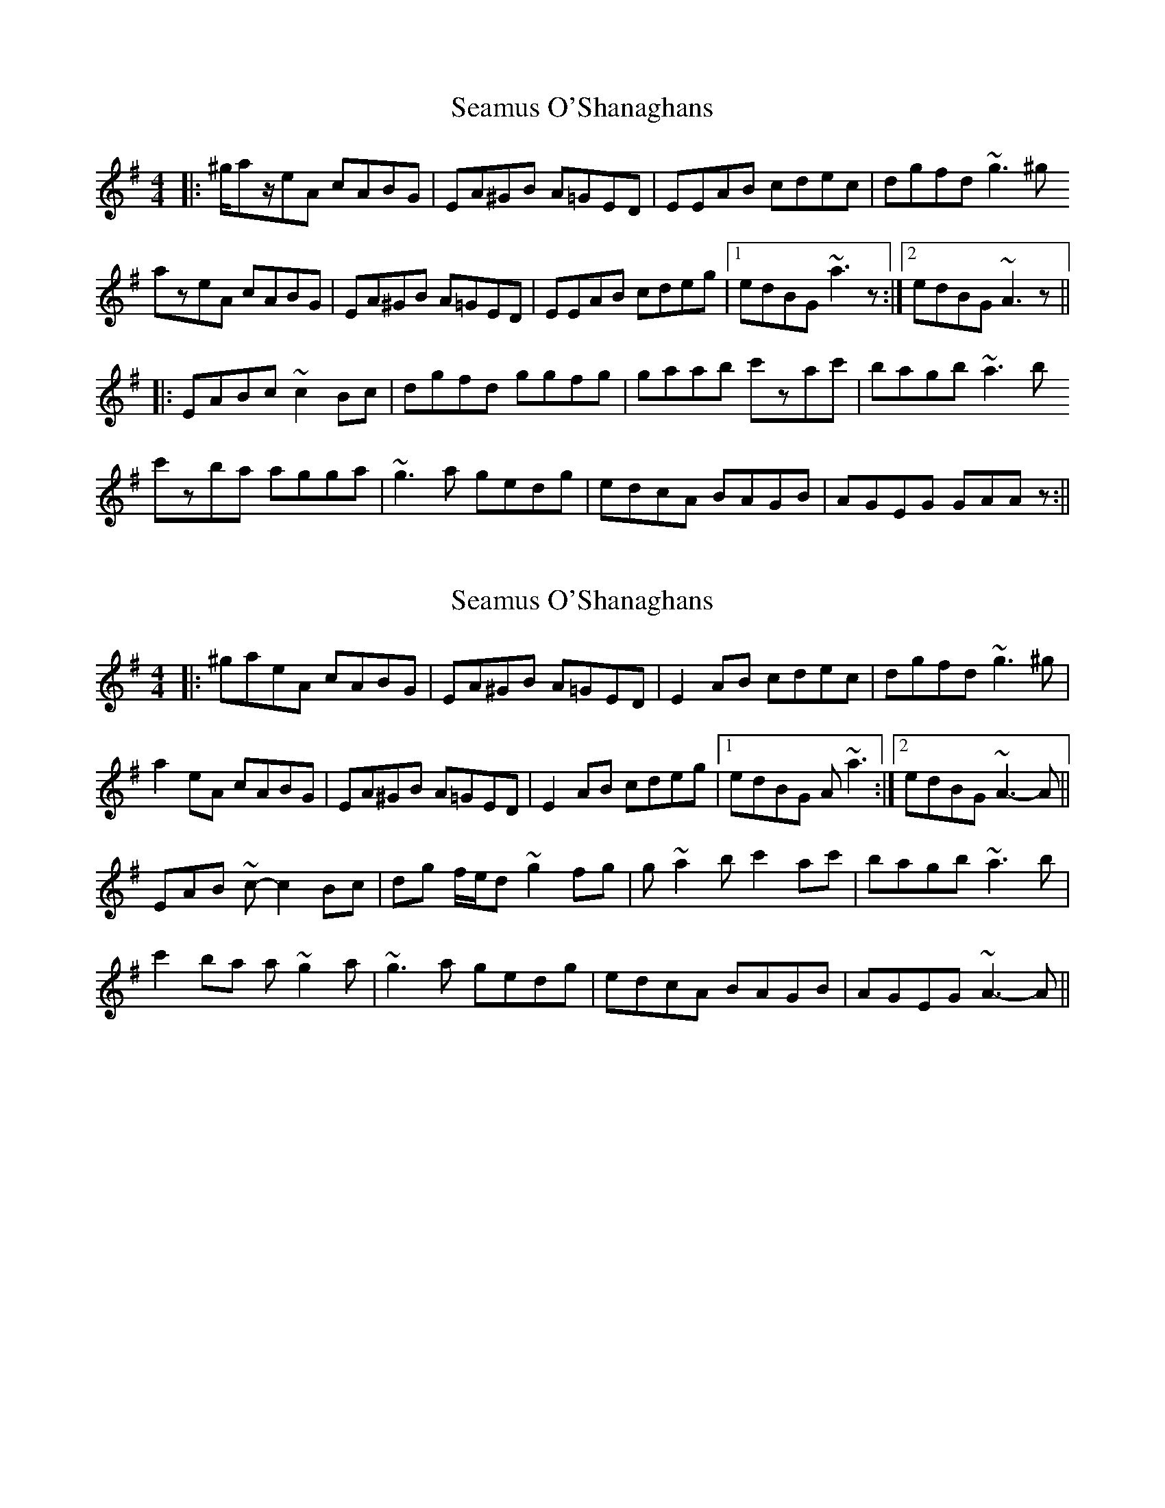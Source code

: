 X: 1
T: Seamus O'Shanaghans
Z: gilles.tabary
S: https://thesession.org/tunes/6710#setting6710
R: reel
M: 4/4
L: 1/8
K: Ador
|: ^g/az/eA cABG | EA^GB A=GED | EEAB cdec | dgfd ~g3^g
azeA cABG | EA^GB A=GED | EEAB cdeg |1 edBG ~a3z :|2 edBG ~A3z ||
|: EABc ~c2Bc | dgfd ggfg | gaab c'zac' | bagb ~a3b
c'zba agga | ~g3a gedg | edcA BAGB | AGEG GAAz :||
X: 2
T: Seamus O'Shanaghans
Z: gilles.tabary
S: https://thesession.org/tunes/6710#setting18347
R: reel
M: 4/4
L: 1/8
K: Ador
|: ^gaeA cABG | EA^GB A=GED | E2 AB cdec | dgfd ~g3 ^g |a2 eA cABG | EA^GB A=GED | E2 AB cdeg |1 edBG A ~a3 :|2 edBG ~A3- A ||EAB ~c- c2 Bc | dg f/e/d ~g2 fg | g ~a2 b c'2 ac' | bagb ~a3 b |c'2 ba a ~g2 a | ~g3 a gedg | edcA BAGB | AGEG ~A3- A ||
